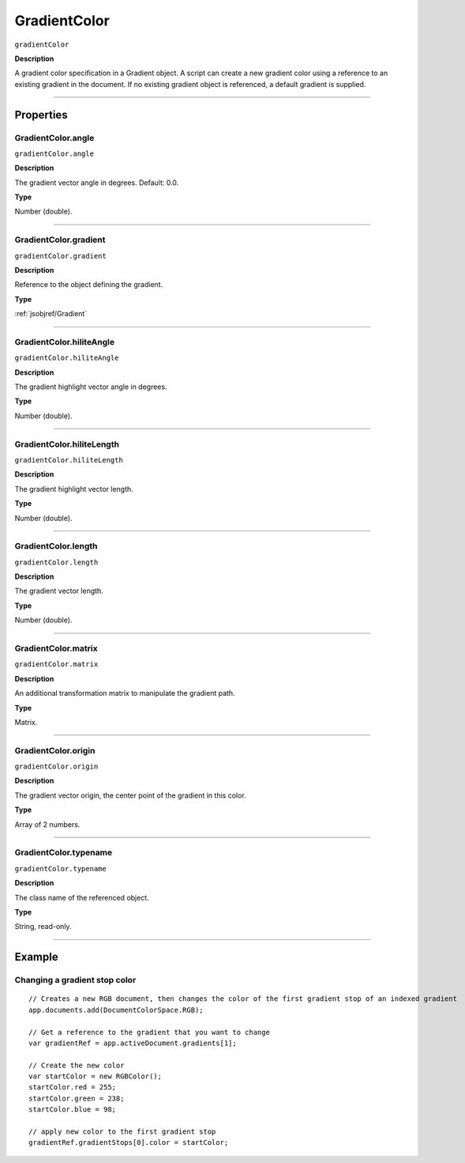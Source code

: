 .. _jsobjref/GradientColor:

GradientColor
################################################################################

``gradientColor``

**Description**

A gradient color specification in a Gradient object. A script can create a new gradient color using a reference to an existing gradient in the document. If no existing gradient object is referenced, a default gradient is supplied.

----

==========
Properties
==========

.. _jsobjref/GradientColor.angle:

GradientColor.angle
********************************************************************************

``gradientColor.angle``

**Description**

The gradient vector angle in degrees. Default: 0.0.

**Type**

Number (double).

----

.. _jsobjref/GradientColor.gradient:

GradientColor.gradient
********************************************************************************

``gradientColor.gradient``

**Description**

Reference to the object defining the gradient.

**Type**

:ref:`jsobjref/Gradient`

----

.. _jsobjref/GradientColor.hiliteAngle:

GradientColor.hiliteAngle
********************************************************************************

``gradientColor.hiliteAngle``

**Description**

The gradient highlight vector angle in degrees.

**Type**

Number (double).

----

.. _jsobjref/GradientColor.hiliteLength:

GradientColor.hiliteLength
********************************************************************************

``gradientColor.hiliteLength``

**Description**

The gradient highlight vector length.

**Type**

Number (double).

----

.. _jsobjref/GradientColor.length:

GradientColor.length
********************************************************************************

``gradientColor.length``

**Description**

The gradient vector length.

**Type**

Number (double).

----

.. _jsobjref/GradientColor.matrix:

GradientColor.matrix
********************************************************************************

``gradientColor.matrix``

**Description**

An additional transformation matrix to manipulate the gradient path.

**Type**

Matrix.

----

.. _jsobjref/GradientColor.origin:

GradientColor.origin
********************************************************************************

``gradientColor.origin``

**Description**

The gradient vector origin, the center point of the gradient in this color.

**Type**

Array of 2 numbers.

----

.. _jsobjref/GradientColor.typename:

GradientColor.typename
********************************************************************************

``gradientColor.typename``

**Description**

The class name of the referenced object.

**Type**

String, read-only.

----

=======
Example
=======

.. _jsobjref/GradientColor.changingGradientStopColor:

Changing a gradient stop color
********************************************************************************

::

    // Creates a new RGB document, then changes the color of the first gradient stop of an indexed gradient
    app.documents.add(DocumentColorSpace.RGB);

    // Get a reference to the gradient that you want to change
    var gradientRef = app.activeDocument.gradients[1];

    // Create the new color
    var startColor = new RGBColor();
    startColor.red = 255;
    startColor.green = 238;
    startColor.blue = 98;

    // apply new color to the first gradient stop
    gradientRef.gradientStops[0].color = startColor;
